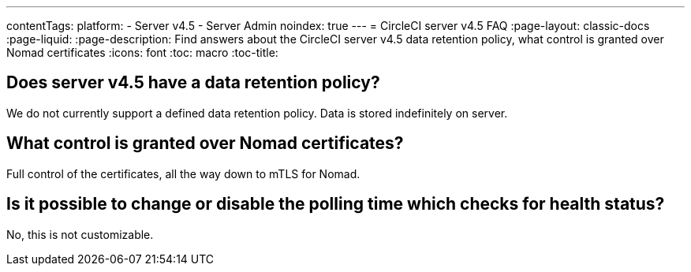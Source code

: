 ---
contentTags:
  platform:
    - Server v4.5
    - Server Admin
noindex: true
---
= CircleCI server v4.5 FAQ
:page-layout: classic-docs
:page-liquid:
:page-description: Find answers about the CircleCI server v4.5 data retention policy, what control is granted over Nomad certificates
:icons: font
:toc: macro
:toc-title:


## Does server v4.5 have a data retention policy?
We do not currently support a defined data retention policy. Data is stored indefinitely on server.

## What control is granted over Nomad certificates?
Full control of the certificates, all the way down to mTLS for Nomad.

## Is it possible to change or disable the polling time which checks for health status?
No, this is not customizable.
